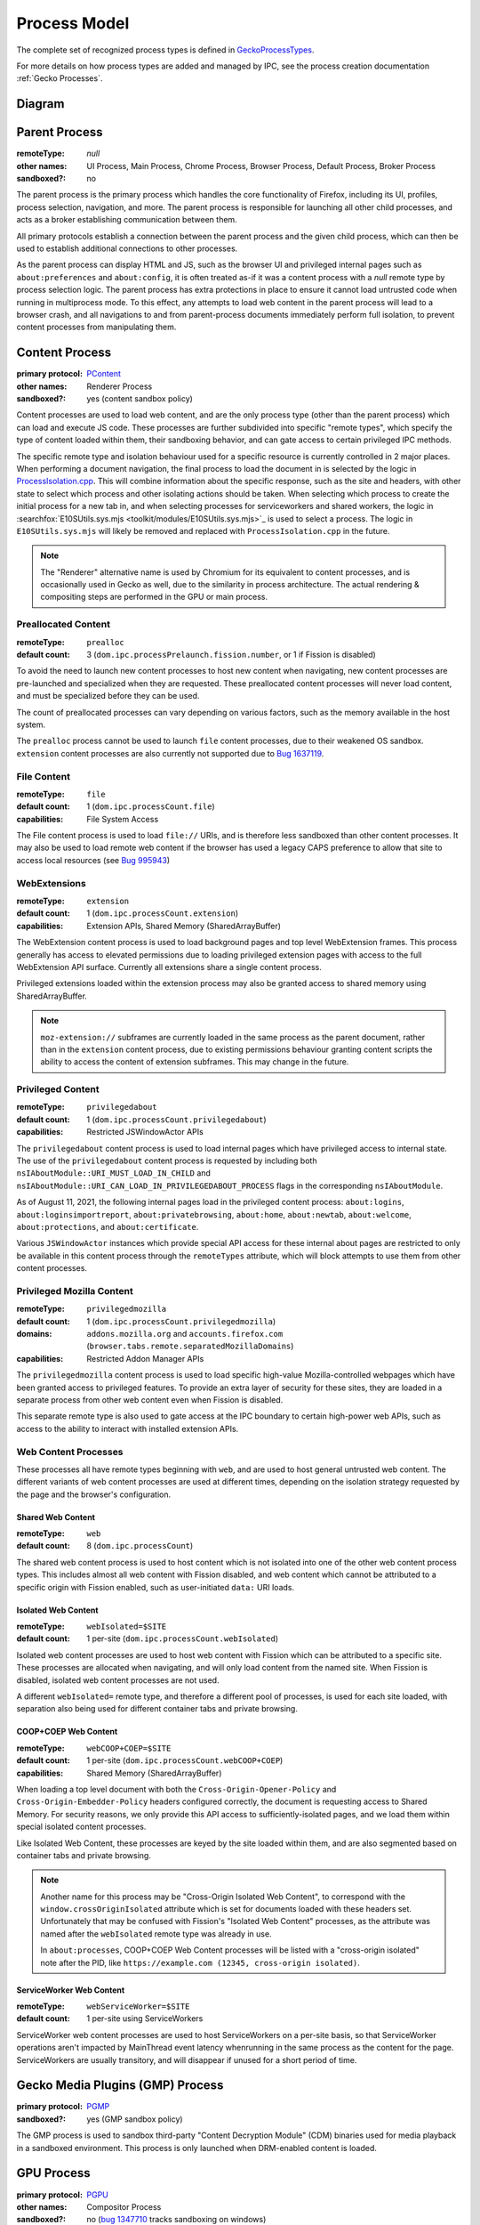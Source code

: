 Process Model
=============

The complete set of recognized process types is defined in `GeckoProcessTypes <https://searchfox.org/mozilla-central/source/xpcom/geckoprocesstypes_generator/geckoprocesstypes/__init__.py>`_.

For more details on how process types are added and managed by IPC, see the process creation documentation :ref:`Gecko Processes`.

Diagram
-------

.. digraph:: processtypes
    :caption: Diagram of processes used by Firefox. All child processes are spawned and managed by the Parent process.

    compound=true;
    node [shape=rectangle];

    launcher [label=<Launcher Process>]
    parent [label=<Parent Process>]

    subgraph cluster_child {
        color=lightgrey;
        label=<Child Processes>;

        subgraph cluster_content {
            color=lightgrey;
            label=<Content Processes>;

            web [
                color=lightgrey;
                label=<
                    <TABLE BORDER="0" CELLSPACING="5" CELLPADDING="5" COLOR="black">
                        <TR><TD BORDER="0" CELLPADDING="0" CELLSPACING="0">Web Content</TD></TR>
                        <TR><TD BORDER="1">Shared Web Content<BR/>(<FONT FACE="monospace">web</FONT>)</TD></TR>
                        <TR><TD BORDER="1">Isolated Web Content<BR/>(<FONT FACE="monospace">webIsolated=$SITE</FONT>)</TD></TR>
                        <TR><TD BORDER="1">COOP+COEP Web Content<BR/>(<FONT FACE="monospace">webCOOP+COEP=$SITE</FONT>)</TD></TR>
                        <TR><TD BORDER="1">ServiceWorker Web Content<BR/>(<FONT FACE="monospace">webServiceWorker</FONT>)</TD></TR>
                    </TABLE>
                >
            ]

            nonweb [
                shape=none;
                label=<
                    <TABLE BORDER="0" CELLSPACING="5" CELLPADDING="5" COLOR="black">
                        <TR><TD BORDER="1">Preallocated Content<BR/>(<FONT FACE="monospace">prealloc</FONT>)</TD></TR>
                        <TR><TD BORDER="1">File Content<BR/>(<FONT FACE="monospace">file</FONT>)</TD></TR>
                        <TR><TD BORDER="1">WebExtensions<BR/>(<FONT FACE="monospace">extension</FONT>)</TD></TR>
                        <TR><TD BORDER="1">Privileged Content<BR/>(<FONT FACE="monospace">privilegedabout</FONT>)</TD></TR>
                        <TR><TD BORDER="1">Privileged Mozilla Content<BR/>(<FONT FACE="monospace">privilegedmozilla</FONT>)</TD></TR>
                    </TABLE>
                >
            ]
        }

        helper [
            color=lightgrey;
            label=<
                <TABLE BORDER="0" CELLSPACING="5" CELLPADDING="5" COLOR="black">
                    <TR><TD BORDER="0" CELLPADDING="0" CELLSPACING="0">Helper Processes</TD></TR>
                    <TR><TD BORDER="1">Gecko Media Plugins (GMP) Process</TD></TR>
                    <TR><TD BORDER="1">GPU Process</TD></TR>
                    <TR><TD BORDER="1">VR Process</TD></TR>
                    <TR><TD BORDER="1">Data Decoder (RDD) Process</TD></TR>
                    <TR><TD BORDER="1">Network (Socket) Process</TD></TR>
                    <TR><TD BORDER="1">Utility Process</TD></TR>
                    <TR><TD BORDER="1">Remote Sandbox Broker Process</TD></TR>
                    <TR><TD BORDER="1">Fork Server</TD></TR>
                </TABLE>
            >
        ]
    }

    subgraph { rank=same; launcher -> parent; }

    parent -> web [lhead="cluster_content"];
    parent -> helper;

.. _parent-process:

Parent Process
--------------

:remoteType: *null*
:other names: UI Process, Main Process, Chrome Process, Browser Process, Default Process, Broker Process
:sandboxed?: no

The parent process is the primary process which handles the core functionality of Firefox, including its UI, profiles, process selection, navigation, and more. The parent process is responsible for launching all other child processes, and acts as a broker establishing communication between them.

All primary protocols establish a connection between the parent process and the given child process, which can then be used to establish additional connections to other processes.

As the parent process can display HTML and JS, such as the browser UI and privileged internal pages such as ``about:preferences`` and ``about:config``, it is often treated as-if it was a content process with a *null* remote type by process selection logic. The parent process has extra protections in place to ensure it cannot load untrusted code when running in multiprocess mode. To this effect, any attempts to load web content in the parent process will lead to a browser crash, and all navigations to and from parent-process documents immediately perform full isolation, to prevent content processes from manipulating them.

.. _content-process:

Content Process
---------------

:primary protocol: `PContent <https://searchfox.org/mozilla-central/source/dom/ipc/PContent.ipdl>`_
:other names: Renderer Process
:sandboxed?: yes (content sandbox policy)

Content processes are used to load web content, and are the only process type (other than the parent process) which can load and execute JS code. These processes are further subdivided into specific "remote types", which specify the type of content loaded within them, their sandboxing behavior, and can gate access to certain privileged IPC methods.

The specific remote type and isolation behaviour used for a specific resource is currently controlled in 2 major places. When performing a document navigation, the final process to load the document in is selected by the logic in `ProcessIsolation.cpp <https://searchfox.org/mozilla-central/source/dom/ipc/ProcessIsolation.cpp>`_. This will combine information about the specific response, such as the site and headers, with other state to select which process and other isolating actions should be taken. When selecting which process to create the initial process for a new tab in, and when selecting processes for serviceworkers and shared workers, the logic in :searchfox:`E10SUtils.sys.mjs <toolkit/modules/E10SUtils.sys.mjs>`_ is used to select a process. The logic in ``E10SUtils.sys.mjs`` will likely be removed and replaced with ``ProcessIsolation.cpp`` in the future.

.. note::

    The "Renderer" alternative name is used by Chromium for its equivalent to content processes, and is occasionally used in Gecko as well, due to the similarity in process architecture. The actual rendering & compositing steps are performed in the GPU or main process.

Preallocated Content
^^^^^^^^^^^^^^^^^^^^

:remoteType: ``prealloc``
:default count: 3 (``dom.ipc.processPrelaunch.fission.number``, or 1 if Fission is disabled)

To avoid the need to launch new content processes to host new content when navigating, new content processes are pre-launched and specialized when they are requested. These preallocated content processes will never load content, and must be specialized before they can be used.

The count of preallocated processes can vary depending on various factors, such as the memory available in the host system.

The ``prealloc`` process cannot be used to launch ``file`` content processes, due to their weakened OS sandbox. ``extension`` content processes are also currently not supported due to `Bug 1637119 <https://bugzilla.mozilla.org/show_bug.cgi?id=1638119>`_.

File Content
^^^^^^^^^^^^

:remoteType: ``file``
:default count: 1 (``dom.ipc.processCount.file``)
:capabilities: File System Access

The File content process is used to load ``file://`` URIs, and is therefore less sandboxed than other content processes. It may also be used to load remote web content if the browser has used a legacy CAPS preference to allow that site to access local resources (see `Bug 995943 <https://bugzilla.mozilla.org/show_bug.cgi?id=995943>`_)

WebExtensions
^^^^^^^^^^^^^

:remoteType: ``extension``
:default count: 1 (``dom.ipc.processCount.extension``)
:capabilities: Extension APIs, Shared Memory (SharedArrayBuffer)

The WebExtension content process is used to load background pages and top level WebExtension frames. This process generally has access to elevated permissions due to loading privileged extension pages with access to the full WebExtension API surface. Currently all extensions share a single content process.

Privileged extensions loaded within the extension process may also be granted access to shared memory using SharedArrayBuffer.

.. note::

    ``moz-extension://`` subframes are currently loaded in the same process as the parent document, rather than in the ``extension`` content process, due to existing permissions behaviour granting content scripts the ability to access the content of extension subframes. This may change in the future.

Privileged Content
^^^^^^^^^^^^^^^^^^

:remoteType: ``privilegedabout``
:default count: 1 (``dom.ipc.processCount.privilegedabout``)
:capabilities: Restricted JSWindowActor APIs

The ``privilegedabout`` content process is used to load internal pages which have privileged access to internal state. The use of the ``privilegedabout`` content process is requested by including both ``nsIAboutModule::URI_MUST_LOAD_IN_CHILD`` and ``nsIAboutModule::URI_CAN_LOAD_IN_PRIVILEGEDABOUT_PROCESS`` flags in the corresponding ``nsIAboutModule``.

As of August 11, 2021, the following internal pages load in the privileged content process: ``about:logins``, ``about:loginsimportreport``, ``about:privatebrowsing``, ``about:home``, ``about:newtab``, ``about:welcome``, ``about:protections``, and ``about:certificate``.

Various ``JSWindowActor`` instances which provide special API access for these internal about pages are restricted to only be available in this content process through the ``remoteTypes`` attribute, which will block attempts to use them from other content processes.

Privileged Mozilla Content
^^^^^^^^^^^^^^^^^^^^^^^^^^

:remoteType: ``privilegedmozilla``
:default count: 1 (``dom.ipc.processCount.privilegedmozilla``)
:domains: ``addons.mozilla.org`` and ``accounts.firefox.com`` (``browser.tabs.remote.separatedMozillaDomains``)
:capabilities: Restricted Addon Manager APIs

The ``privilegedmozilla`` content process is used to load specific high-value Mozilla-controlled webpages which have been granted access to privileged features. To provide an extra layer of security for these sites, they are loaded in a separate process from other web content even when Fission is disabled.

This separate remote type is also used to gate access at the IPC boundary to certain high-power web APIs, such as access to the ability to interact with installed extension APIs.

Web Content Processes
^^^^^^^^^^^^^^^^^^^^^

These processes all have remote types beginning with ``web``, and are used to host general untrusted web content. The different variants of web content processes are used at different times, depending on the isolation strategy requested by the page and the browser's configuration.

Shared Web Content
""""""""""""""""""

:remoteType: ``web``
:default count: 8 (``dom.ipc.processCount``)

The shared web content process is used to host content which is not isolated into one of the other web content process types. This includes almost all web content with Fission disabled, and web content which cannot be attributed to a specific origin with Fission enabled, such as user-initiated ``data:`` URI loads.

Isolated Web Content
""""""""""""""""""""

:remoteType: ``webIsolated=$SITE``
:default count: 1 per-site (``dom.ipc.processCount.webIsolated``)

Isolated web content processes are used to host web content with Fission which can be attributed to a specific site. These processes are allocated when navigating, and will only load content from the named site. When Fission is disabled, isolated web content processes are not used.

A different ``webIsolated=`` remote type, and therefore a different pool of processes, is used for each site loaded, with separation also being used for different container tabs and private browsing.

COOP+COEP Web Content
"""""""""""""""""""""

:remoteType: ``webCOOP+COEP=$SITE``
:default count: 1 per-site (``dom.ipc.processCount.webCOOP+COEP``)
:capabilities: Shared Memory (SharedArrayBuffer)

When loading a top level document with both the ``Cross-Origin-Opener-Policy`` and ``Cross-Origin-Embedder-Policy`` headers configured correctly, the document is requesting access to Shared Memory. For security reasons, we only provide this API access to sufficiently-isolated pages, and we load them within special isolated content processes.

Like Isolated Web Content, these processes are keyed by the site loaded within them, and are also segmented based on container tabs and private browsing.

.. note::

    Another name for this process may be "Cross-Origin Isolated Web Content", to correspond with the ``window.crossOriginIsolated`` attribute which is set for documents loaded with these headers set. Unfortunately that may be confused with Fission's "Isolated Web Content" processes, as the attribute was named after the ``webIsolated`` remote type was already in use.

    In ``about:processes``, COOP+COEP Web Content processes will be listed with a "cross-origin isolated" note after the PID, like ``https://example.com (12345, cross-origin isolated)``.

ServiceWorker Web Content
"""""""""""""""""""""""""

:remoteType: ``webServiceWorker=$SITE``
:default count: 1 per-site using ServiceWorkers

ServiceWorker web content processes are used to host ServiceWorkers on a per-site basis, so that ServiceWorker operations aren't impacted by MainThread event latency whenrunning in the same process as the content for the page.   ServiceWorkers are usually transitory, and will disappear if unused for a short period of time.

.. _gecko-media-plugins-process:

Gecko Media Plugins (GMP) Process
---------------------------------

:primary protocol: `PGMP <https://searchfox.org/mozilla-central/source/dom/media/gmp/PGMP.ipdl>`_
:sandboxed?: yes (GMP sandbox policy)

The GMP process is used to sandbox third-party "Content Decryption Module" (CDM) binaries used for media playback in a sandboxed environment. This process is only launched when DRM-enabled content is loaded.

.. _gpu-process:

GPU Process
-----------

:primary protocol: `PGPU <https://searchfox.org/mozilla-central/source/gfx/ipc/PGPU.ipdl>`_
:other names: Compositor Process
:sandboxed?: no (`bug 1347710 <https://bugzilla.mozilla.org/show_bug.cgi?id=1347710>`_ tracks sandboxing on windows)

The GPU process performs compositing, and is used to talk to GPU hardware in an isolated process. This helps isolate things like GPU driver crashes from impacting the entire browser, and will allow for this code to be sandboxed in the future. In addition, some components like Windows Media Foundation (WMF) are run in the GPU process when it is available.

The GPU process is not used on all platforms. Platforms which do not use it, such as macOS and some Linux configurations, will perform compositing on a background thread in the Parent Process.

.. _vr-process:

VR Process
----------

:primary protocol: `PVR <https://searchfox.org/mozilla-central/source/gfx/vr/ipc/PVR.ipdl>`_
:sandboxed?: no (`bug 1430043 <https://bugzilla.mozilla.org/show_bug.cgi?id=1430043>`_ tracks sandboxing on windows)

VR headset libraries require access to specific OS level features and other requirements which we would generally like to block with the sandbox in other processes. In order to allow the GPU process to have tighter sandboxing rules, these VR libraries are loaded into the less-restricted VR process. Like the GPU process, this serves to isolate them from the rest of Firefox and reduce the impact of bugs in these libraries on the rest of the browser. The VR process is launched only after a user visits a site which uses WebVR.

.. _data-decoder-process:

Data Decoder (RDD) Process
--------------------------

:primary protocol: `PRDD <https://searchfox.org/mozilla-central/source/dom/media/ipc/PRDD.ipdl>`_
:sandboxed?: yes (RDD sandbox policy)

This process is used to run media data decoders within their own sandboxed process, allowing the code to be isolated from other code in Gecko. This aims to reduce the severity of potential bugs in media decoder libraries, and improve the security of the browser.

.. note::

    This process is in the process of being restructured into a generic "utility" process type for running untrusted code in a maximally secure sandbox. After these changes, the following new process types will exist, replacing the RDD process:

    * ``Utility``: A maximally sandboxed process used to host untrusted code which does not require access to OS resources. This process will be even more sandboxed than RDD today on Windows, where the RDD process has access to Win32k.
    * ``UtilityWithWin32k``: A Windows-only process with the same sandboxing as the RDD process today. This will be used to host untrusted sandboxed code which requires access to Win32k to allow decoding directly into GPU surfaces.
    * ``GPUFallback``: A Windows-only process using the GPU process' sandboxing policy which will be used to run Windows Media Foundation (WMF) when the GPU process itself is unavailable, allowing ``UtilityWithWin32k`` to re-enable Arbitrary Code Guard (ACG) on Windows.

    For more details about the planned utility process architecture changes, see `the planning document <https://docs.google.com/document/d/1WDEY5fQetK_YE5oxGxXK9BzC1A8kJP3q6F1gAPc2UGE>`_.

.. _network-socket-process:

Network (Socket) Process
------------------------

:primary protocol: `PSocketProcess <https://searchfox.org/mozilla-central/source/netwerk/ipc/PSocketProcess.ipdl>`_
:sandboxed?: yes (socket sandbox policy)

The socket process is used to separate certain networking operations from the parent process, allowing them to be performed more directly in a partially sandboxed process. The eventual goal is to move all TCP/UDP network operations into this dedicated process, and is being tracked in `Bug 1322426 <https://bugzilla.mozilla.org/show_bug.cgi?id=1322426>`_.

.. _remote-sandbox-process:

Remote Sandbox Broker Process
-----------------------------

:platform: Windows on ARM only
:primary protocol: `PRemoteSandboxBroker <https://searchfox.org/mozilla-central/source/security/sandbox/win/src/remotesandboxbroker/PRemoteSandboxBroker.ipdl>`_
:sandboxed?: no

In order to run sandboxed x86 plugin processes from Windows-on-ARM, the remote sandbox broker process is launched in x86-mode, and used to launch sandboxed x86 subprocesses. This avoids issues with the sandboxing layer, which unfortunately assumes that pointer width matches between the sandboxer and sandboxing process. To avoid this, the remote sandbox broker is used as an x86 sandboxing process which wraps these plugins.

.. _fork-server:

Fork Server
-----------

:platform: Linux only
:pref: ``dom.ipc.forkserver.enable`` (disabled by default)
:primary protocol: *none*
:sandboxed?: no (processes forked by the fork server are sandboxed)

The fork server process is used to reduce the memory overhead and improve launch efficiency for new processes. When a new supported process is requested and the feature is enabled, the parent process will ask the fork server to ``fork(2)`` itself, and then begin executing. This avoids the need to re-load ``libxul.so`` and re-perform relocations.

The fork server must run before having initialized XPCOM or the IPC layer, and therefore uses a custom low-level IPC system called ``MiniTransceiver`` rather than IPDL to communicate.

.. _launcher-process:

Launcher Process
----------------

:platform: Windows only
:metabug: `Bug 1435780 <https://bugzilla.mozilla.org/show_bug.cgi?id=1435780>`_
:sandboxed?: no

The launcher process is used to bootstrap Firefox on Windows before launching the main Firefox process, allowing things like DLL injection blocking to initialize before the main thread even starts running, and improving stability. Unlike the other utility processes, this process is not launched by the parent process, but rather launches it.

IPDLUnitTest
------------

:primary protocol: varies

This test-only process type is intended for use when writing IPDL unit tests. However, it is currently broken, due to these tests having never been run in CI. The type may be removed or re-used when these unit tests are fixed.

.. _utility-process:

Utility Process
---------------

:primary protocol: `PUtilityProcess <https://searchfox.org/mozilla-central/source/ipc/glue/PUtilityProcess.ipdl>`_
:metabug: `Bug 1722051 <https://bugzilla.mozilla.org/show_bug.cgi?id=1722051>`_
:sandboxed?: yes, customizable

The utility process is used to provide a simple way to implement IPC actor with some more specific sandboxing properties, in case where you don't need or want to deal with the extra complexity of adding a whole new process type but you just want to apply different sandboxing policies. Details can be found in :ref:`Utility Process`.

